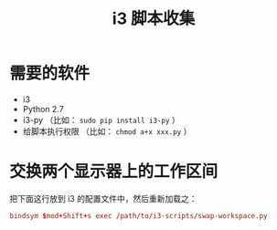 #+TITLE: i3 脚本收集

* 需要的软件
  - i3
  - Python 2.7
  - i3-py （比如： ~sudo pip install i3-py~ ）
  - 给脚本执行权限 （比如： ~chmod a+x xxx.py~ ）

* 交换两个显示器上的工作区间
  把下面这行放到 i3 的配置文件中，然后重新加载之：

  #+BEGIN_SRC conf
  bindsym $mod+Shift+s exec /path/to/i3-scripts/swap-workspace.py
  #+END_SRC
